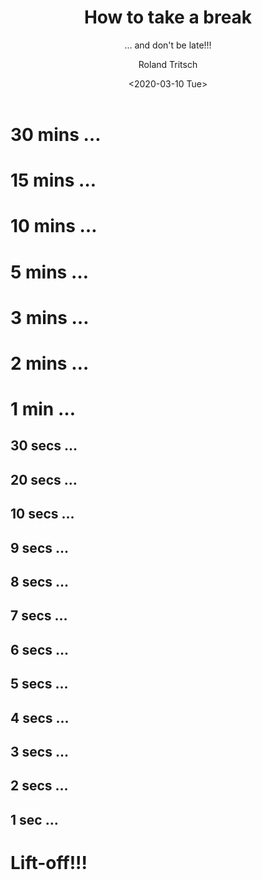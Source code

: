 #+title: How to take a break
#+subtitle: ... and don't be late!!!
#+date: <2020-03-10 Tue>
#+author: Roland Tritsch
#+email: roland@tritsch.org
#+options: timestamp:t date:nil title:t author:t
#+options: toc:nil num:nil
#+reveal_theme: sky
#+reveal_init_options: autoSlide:60000

* 30 mins ...
  :PROPERTIES:
  :reveal_extra_attr: data-autoslide="900000"
  :END:
* 15 mins ...
  :PROPERTIES:
  :reveal_extra_attr: data-autoslide="300000"
  :END:
* 10 mins ...
  :PROPERTIES:
  :reveal_extra_attr: data-autoslide="300000"
  :END:
* 5 mins ...
  :PROPERTIES:
  :reveal_extra_attr: data-autoslide="120000"
  :END:
* 3 mins ...
  :PROPERTIES:
  :reveal_extra_attr: data-autoslide="60000"
  :END:
* 2 mins ...
  :PROPERTIES:
  :reveal_extra_attr: data-autoslide="60000"
  :END:
* 1 min ...
  :PROPERTIES:
  :reveal_extra_attr: data-autoslide="30000"
  :END:
** 30 secs ...
  :PROPERTIES:
  :reveal_extra_attr: data-autoslide="10000"
  :END:
** 20 secs ...
  :PROPERTIES:
  :reveal_extra_attr: data-autoslide="10000"
  :END:
** 10 secs ...
  :PROPERTIES:
  :reveal_extra_attr: data-autoslide="1000"
  :END:
** 9 secs ...
   :PROPERTIES:
   :reveal_extra_attr: data-autoslide="1000"
   :END:
** 8 secs ...
   :PROPERTIES:
   :reveal_extra_attr: data-autoslide="1000"
   :END:
** 7 secs ...
   :PROPERTIES:
   :reveal_extra_attr: data-autoslide="1000"
   :END:
** 6 secs ...
   :PROPERTIES:
   :reveal_extra_attr: data-autoslide="1000"
   :END:
** 5 secs ...
   :PROPERTIES:
   :reveal_extra_attr: data-autoslide="1000"
   :END:
** 4 secs ...
   :PROPERTIES:
   :reveal_extra_attr: data-autoslide="1000"
   :END:
** 3 secs ...
   :PROPERTIES:
   :reveal_extra_attr: data-autoslide="1000"
   :END:
** 2 secs ...
   :PROPERTIES:
   :reveal_extra_attr: data-autoslide="1000"
   :END:
** 1 sec ...
   :PROPERTIES:
   :reveal_extra_attr: data-autoslide="1000"
   :END:
* Lift-off!!!
